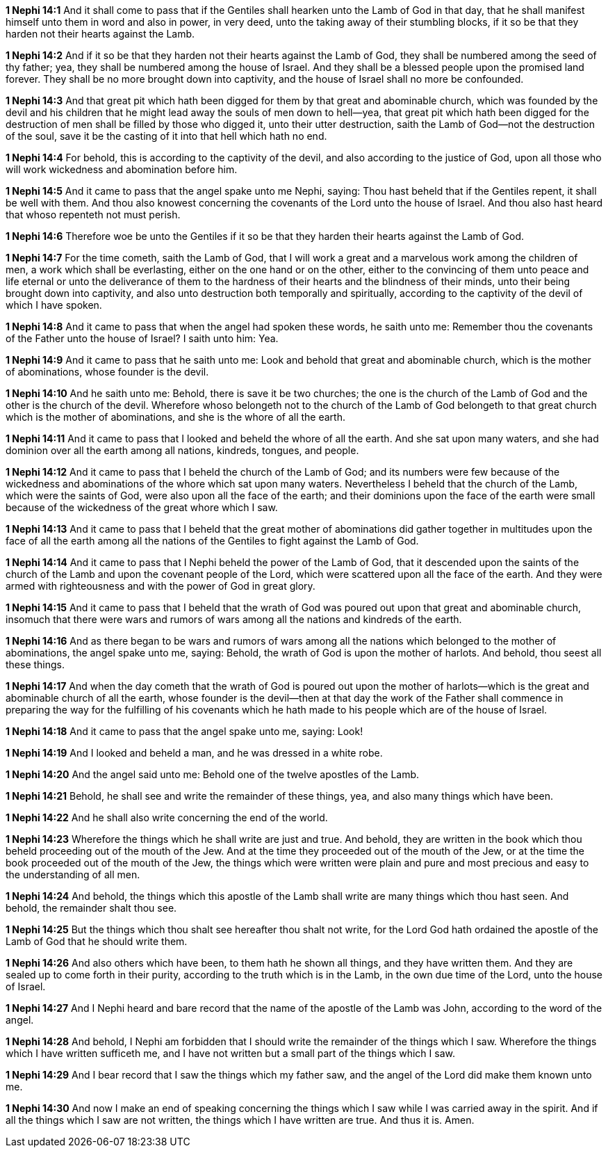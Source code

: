 *1 Nephi 14:1* And it shall come to pass that if the Gentiles shall hearken unto the Lamb of God in that day, that he shall manifest himself unto them in word and also in power, in very deed, unto the taking away of their stumbling blocks, if it so be that they harden not their hearts against the Lamb.

*1 Nephi 14:2* And if it so be that they harden not their hearts against the Lamb of God, they shall be numbered among the seed of thy father; yea, they shall be numbered among the house of Israel. And they shall be a blessed people upon the promised land forever. They shall be no more brought down into captivity, and the house of Israel shall no more be confounded.

*1 Nephi 14:3* And that great pit which hath been digged for them by that great and abominable church, which was founded by the devil and his children that he might lead away the souls of men down to hell--yea, that great pit which hath been digged for the destruction of men shall be filled by those who digged it, unto their utter destruction, saith the Lamb of God--not the destruction of the soul, save it be the casting of it into that hell which hath no end.

*1 Nephi 14:4* For behold, this is according to the captivity of the devil, and also according to the justice of God, upon all those who will work wickedness and abomination before him.

*1 Nephi 14:5* And it came to pass that the angel spake unto me Nephi, saying: Thou hast beheld that if the Gentiles repent, it shall be well with them. And thou also knowest concerning the covenants of the Lord unto the house of Israel. And thou also hast heard that whoso repenteth not must perish.

*1 Nephi 14:6* Therefore woe be unto the Gentiles if it so be that they harden their hearts against the Lamb of God.

*1 Nephi 14:7* For the time cometh, saith the Lamb of God, that I will work a great and a marvelous work among the children of men, a work which shall be everlasting, either on the one hand or on the other, either to the convincing of them unto peace and life eternal or unto the deliverance of them to the hardness of their hearts and the blindness of their minds, unto their being brought down into captivity, and also unto destruction both temporally and spiritually, according to the captivity of the devil of which I have spoken.

*1 Nephi 14:8* And it came to pass that when the angel had spoken these words, he saith unto me: Remember thou the covenants of the Father unto the house of Israel? I saith unto him: Yea.

*1 Nephi 14:9* And it came to pass that he saith unto me: Look and behold that great and abominable church, which is the mother of abominations, whose founder is the devil.

*1 Nephi 14:10* And he saith unto me: Behold, there is save it be two churches; the one is the church of the Lamb of God and the other is the church of the devil. Wherefore whoso belongeth not to the church of the Lamb of God belongeth to that great church which is the mother of abominations, and she is the whore of all the earth.

*1 Nephi 14:11* And it came to pass that I looked and beheld the whore of all the earth. And she sat upon many waters, and she had dominion over all the earth among all nations, kindreds, tongues, and people.

*1 Nephi 14:12* And it came to pass that I beheld the church of the Lamb of God; and its numbers were few because of the wickedness and abominations of the whore which sat upon many waters. Nevertheless I beheld that the church of the Lamb, which were the saints of God, were also upon all the face of the earth; and their dominions upon the face of the earth were small because of the wickedness of the great whore which I saw.

*1 Nephi 14:13* And it came to pass that I beheld that the great mother of abominations did gather together in multitudes upon the face of all the earth among all the nations of the Gentiles to fight against the Lamb of God.

*1 Nephi 14:14* And it came to pass that I Nephi beheld the power of the Lamb of God, that it descended upon the saints of the church of the Lamb and upon the covenant people of the Lord, which were scattered upon all the face of the earth. And they were armed with righteousness and with the power of God in great glory.

*1 Nephi 14:15* And it came to pass that I beheld that the wrath of God was poured out upon that great and abominable church, insomuch that there were wars and rumors of wars among all the nations and kindreds of the earth.

*1 Nephi 14:16* And as there began to be wars and rumors of wars among all the nations which belonged to the mother of abominations, the angel spake unto me, saying: Behold, the wrath of God is upon the mother of harlots. And behold, thou seest all these things.

*1 Nephi 14:17* And when the day cometh that the wrath of God is poured out upon the mother of harlots--which is the great and abominable church of all the earth, whose founder is the devil--then at that day the work of the Father shall commence in preparing the way for the fulfilling of his covenants which he hath made to his people which are of the house of Israel.

*1 Nephi 14:18* And it came to pass that the angel spake unto me, saying: Look!

*1 Nephi 14:19* And I looked and beheld a man, and he was dressed in a white robe.

*1 Nephi 14:20* And the angel said unto me: Behold one of the twelve apostles of the Lamb.

*1 Nephi 14:21* Behold, he shall see and write the remainder of these things, yea, and also many things which have been.

*1 Nephi 14:22* And he shall also write concerning the end of the world.

*1 Nephi 14:23* Wherefore the things which he shall write are just and true. And behold, they are written in the book which thou beheld proceeding out of the mouth of the Jew. And at the time they proceeded out of the mouth of the Jew, or at the time the book proceeded out of the mouth of the Jew, the things which were written were plain and pure and most precious and easy to the understanding of all men.

*1 Nephi 14:24* And behold, the things which this apostle of the Lamb shall write are many things which thou hast seen. And behold, the remainder shalt thou see.

*1 Nephi 14:25* But the things which thou shalt see hereafter thou shalt not write, for the Lord God hath ordained the apostle of the Lamb of God that he should write them.

*1 Nephi 14:26* And also others which have been, to them hath he shown all things, and they have written them. And they are sealed up to come forth in their purity, according to the truth which is in the Lamb, in the own due time of the Lord, unto the house of Israel.

*1 Nephi 14:27* And I Nephi heard and bare record that the name of the apostle of the Lamb was John, according to the word of the angel.

*1 Nephi 14:28* And behold, I Nephi am forbidden that I should write the remainder of the things which I saw. Wherefore the things which I have written sufficeth me, and I have not written but a small part of the things which I saw.

*1 Nephi 14:29* And I bear record that I saw the things which my father saw, and the angel of the Lord did make them known unto me.

*1 Nephi 14:30* And now I make an end of speaking concerning the things which I saw while I was carried away in the spirit. And if all the things which I saw are not written, the things which I have written are true. And thus it is. Amen.

